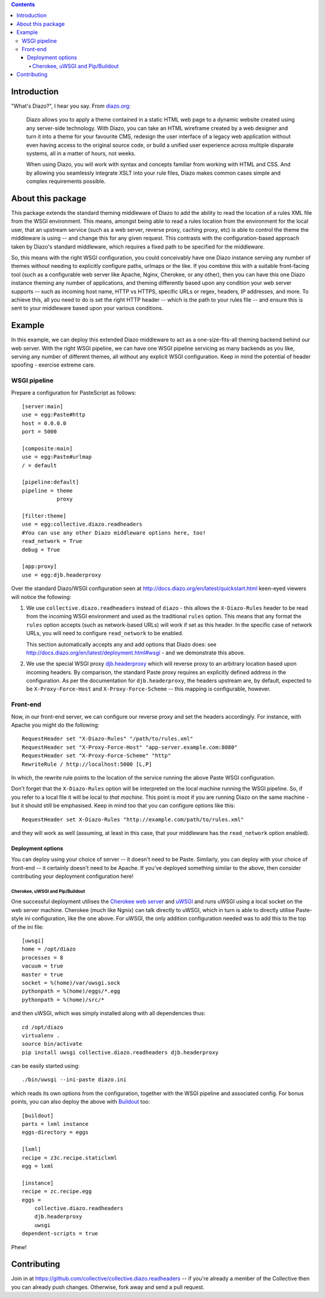 .. contents::

Introduction
============

"What's Diazo?", I hear you say.  From `diazo.org <http://diazo.org>`_:

    Diazo allows you to apply a theme contained in a static HTML web page to a
    dynamic website created using any server-side technology. With Diazo, you
    can take an HTML wireframe created by a web designer and turn it into a
    theme for your favourite CMS, redesign the user interface of a legacy web
    application without even having access to the original source code, or
    build a unified user experience across multiple disparate systems, all in a
    matter of hours, not weeks.

    When using Diazo, you will work with syntax and concepts familiar from
    working with HTML and CSS. And by allowing you seamlessly integrate XSLT
    into your rule files, Diazo makes common cases simple and complex
    requirements possible.

About this package
==================

This package extends the standard theming middleware of Diazo to add the
ability to read the location of a rules XML file from the WSGI environment.
This means, amongst being able to read a rules location from the environment
for the local user, that an upstream service (such as a web server, reverse
proxy, caching proxy, etc) is able to control the theme the middleware is using
-- and change this for any given request.  This contrasts with the
configuration-based approach taken by Diazo's standard middleware, which
requires a fixed path to be specified for the middleware.

So, this means with the right WSGI configuration, you could conceivably have
one Diazo instance serving any number of themes without needing to explicitly
configure paths, urlmaps or the like.  If you combine this with a suitable
front-facing tool (such as a configurable web server like Apache, Nginx,
Cherokee, or any other), then you can have this one Diazo instance theming any
number of applications, and theming differently based upon any condition your
web server supports -- such as incoming host name, HTTP vs HTTPS, specific URLs
or regex, headers, IP addresses, and more.  To achieve this, all you need to do
is set the right HTTP header -- which is the path to your rules file -- and
ensure this is sent to your middleware based upon your various conditions.

Example
=======

In this example, we can deploy this extended Diazo middleware to act as a
one-size-fits-all theming backend behind our web server. With the right
WSGI pipeline, we can have one WSGI pipeline servicing as many backends 
as you like, serving any number of different themes, all without any explicit
WSGI configuration.  Keep in mind the potential of header spoofing - exercise
extreme care.

WSGI pipeline
-------------

Prepare a configuration for PasteScript as follows::

    [server:main]
    use = egg:Paste#http
    host = 0.0.0.0
    port = 5000

    [composite:main]
    use = egg:Paste#urlmap
    / = default

    [pipeline:default]
    pipeline = theme
               proxy

    [filter:theme]
    use = egg:collective.diazo.readheaders
    #You can use any other Diazo middleware options here, too!
    read_network = True
    debug = True

    [app:proxy]
    use = egg:djb.headerproxy

Over the standard Diazo/WSGI configuration seen at
http://docs.diazo.org/en/latest/quickstart.html keen-eyed viewers will notice
the following:

#. We use ``collective.diazo.readheaders`` instead of ``diazo`` - this
   allows the ``X-Diazo-Rules`` header to be read from the incoming WSGI
   environment and used as the traditional ``rules`` option. This means
   that any format the ``rules`` option accepts (such as network-based URLs)
   will work if set as this header. In the specific case of network URLs, you
   will need to configure ``read_network`` to be enabled.
   
   This section automatically accepts any and add options that Diazo does: see
   http://docs.diazo.org/en/latest/deployment.html#wsgi - and we demonstrate
   this above. 

#. We use the special WSGI proxy `djb.headerproxy
   <http://pypi.python.org/pypi/djb.headerproxy>`_ which will reverse proxy to
   an arbitrary location based upon incoming headers. By comparison, the
   standard Paste proxy requires an explicitly defined address in the
   configuration. As per the documentation for ``djb.headerproxy``, the headers
   upstream are, by default, expected to be ``X-Proxy-Force-Host`` and 
   ``X-Proxy-Force-Scheme`` -- this mapping is configurable, however.

Front-end
---------

Now, in our front-end server, we can configure our reverse proxy and
set the headers accordingly.  For instance, with Apache you might do the
following::

    RequestHeader set "X-Diazo-Rules" "/path/to/rules.xml"
    RequestHeader set "X-Proxy-Force-Host" "app-server.example.com:8080"
    RequestHeader set "X-Proxy-Force-Scheme" "http"
    RewriteRule / http://localhost:5000 [L,P]

In which, the rewrite rule points to the location of the service running
the above Paste WSGI configuration.  

Don't forget that the ``X-Diazo-Rules`` option will be interpreted on the
local machine running the WSGI pipeline. So, if you refer to a local file
it will be local to *that machine*. This point is moot if you are running
Diazo on the same machine - but it should still be emphasised.  Keep in 
mind too that you can configure options like this::

    RequestHeader set X-Diazo-Rules "http://example.com/path/to/rules.xml"

and they will work as well (assuming, at least in this case, that your
middleware has the ``read_network`` option enabled).

Deployment options
^^^^^^^^^^^^^^^^^^

You can deploy using your choice of server -- it doesn't need to be Paste.
Similarly, you can deploy with your choice of front-end -- it certainly doesn't
need to be Apache.  If you've deployed something similar to the above, then
consider contributing your deployment configuration here!

Cherokee, uWSGI and Pip/Buildout
~~~~~~~~~~~~~~~~~~~~~~~~~~~~~~~~

One successful deployment utilises the `Cherokee web server
<http://cherokee-project.com/>`_ and `uWSGI <http://projects.unbit.it/uwsgi/>`_
and runs uWSGI using a local socket on the web server machine. Cherokee (much
like Ngnix) can talk directly to uWSGI, which in turn is able to directly
utilise Paste-style ini configuration, like the one above.  For uWSGI, the only
addition configuration needed was to add this to the top of the ini file::

    [uwsgi]
    home = /opt/diazo
    processes = 8
    vacuum = true
    master = true
    socket = %(home)/var/uwsgi.sock
    pythonpath = %(home)/eggs/*.egg
    pythonpath = %(home)/src/*

and then uWSGI, which was simply installed along with all dependencies thus::

    cd /opt/diazo
    virtualenv .
    source bin/activate
    pip install uwsgi collective.diazo.readheaders djb.headerproxy

can be easily started using::

    ./bin/uwsgi --ini-paste diazo.ini

which reads its own options from the configuration, together with the WSGI
pipeline and associated config.  For bonus points, you can also deploy the
above with `Buildout <http://www.buildout.org/>`_ too::

   [buildout]
   parts = lxml instance
   eggs-directory = eggs

   [lxml]
   recipe = z3c.recipe.staticlxml
   egg = lxml

   [instance]
   recipe = zc.recipe.egg
   eggs =
       collective.diazo.readheaders
       djb.headerproxy
       uwsgi
   dependent-scripts = true

Phew!

Contributing
============

Join in at https://github.com/collective/collective.diazo.readheaders --
if you're already a member of the Collective then you can already push changes.
Otherwise, fork away and send a pull request.

